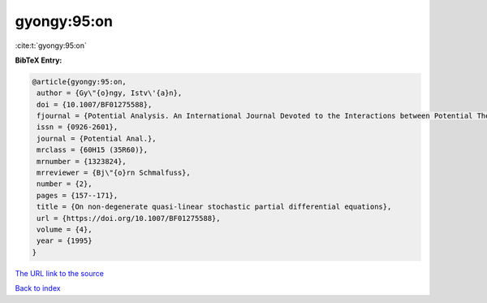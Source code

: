 gyongy:95:on
============

:cite:t:`gyongy:95:on`

**BibTeX Entry:**

.. code-block:: bibtex

   @article{gyongy:95:on,
    author = {Gy\"{o}ngy, Istv\'{a}n},
    doi = {10.1007/BF01275588},
    fjournal = {Potential Analysis. An International Journal Devoted to the Interactions between Potential Theory, Probability Theory, Geometry and Functional Analysis},
    issn = {0926-2601},
    journal = {Potential Anal.},
    mrclass = {60H15 (35R60)},
    mrnumber = {1323824},
    mrreviewer = {Bj\"{o}rn Schmalfuss},
    number = {2},
    pages = {157--171},
    title = {On non-degenerate quasi-linear stochastic partial differential equations},
    url = {https://doi.org/10.1007/BF01275588},
    volume = {4},
    year = {1995}
   }
`The URL link to the source <ttps://doi.org/10.1007/BF01275588}>`_


`Back to index <../By-Cite-Keys.html>`_
